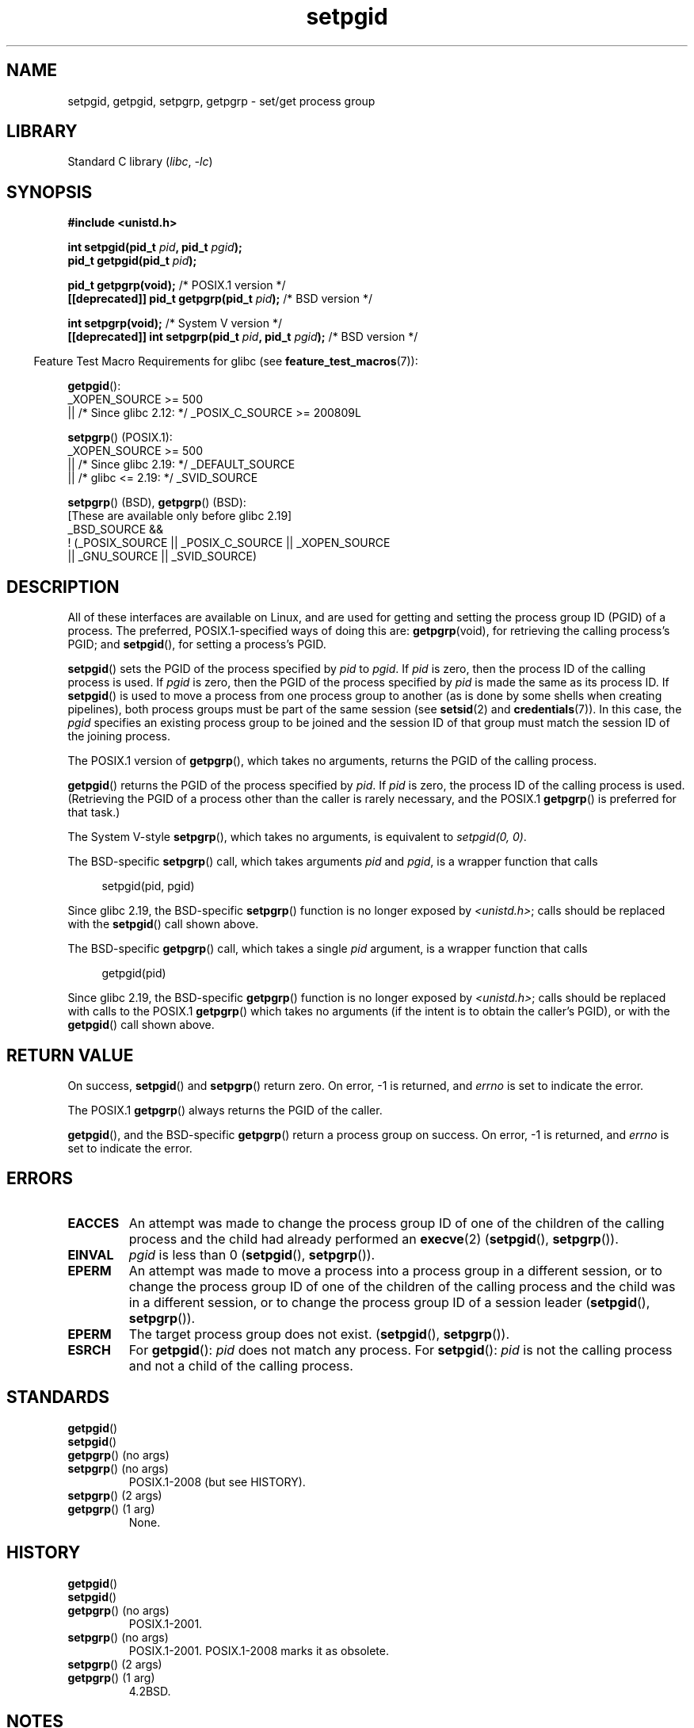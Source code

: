 .\" Copyright (c) 1983, 1991 Regents of the University of California.
.\" and Copyright (C) 2007, Michael Kerrisk <mtk.manpages@gmail.com>
.\" All rights reserved.
.\"
.\" SPDX-License-Identifier: BSD-4-Clause-UC
.\"
.\"     @(#)getpgrp.2	6.4 (Berkeley) 3/10/91
.\"
.\" Modified 1993-07-24 by Rik Faith <faith@cs.unc.edu>
.\" Modified 1995-04-15 by Michael Chastain <mec@shell.portal.com>:
.\"   Added 'getpgid'.
.\" Modified 1996-07-21 by Andries Brouwer <aeb@cwi.nl>
.\" Modified 1996-11-06 by Eric S. Raymond <esr@thyrsus.com>
.\" Modified 1999-09-02 by Michael Haardt <michael@moria.de>
.\" Modified 2002-01-18 by Michael Kerrisk <mtk.manpages@gmail.com>
.\" Modified 2003-01-20 by Andries Brouwer <aeb@cwi.nl>
.\" 2007-07-25, mtk, fairly substantial rewrites and rearrangements
.\" of text.
.\"
.TH setpgid 2 2024-05-02 "Linux man-pages (unreleased)"
.SH NAME
setpgid, getpgid, setpgrp, getpgrp \- set/get process group
.SH LIBRARY
Standard C library
.RI ( libc ", " \-lc )
.SH SYNOPSIS
.nf
.B #include <unistd.h>
.P
.BI "int setpgid(pid_t " pid ", pid_t " pgid );
.BI "pid_t getpgid(pid_t " pid );
.P
.BR "pid_t getpgrp(void);" "                            /* POSIX.1 version */"
.BI "[[deprecated]] pid_t getpgrp(pid_t " pid ");\fR        /* BSD version */"
.P
.BR "int setpgrp(void);" "                              /* System V version */"
.BI "[[deprecated]] int setpgrp(pid_t " pid ", pid_t " pgid ");\fR  /* BSD version */"
.fi
.P
.RS -4
Feature Test Macro Requirements for glibc (see
.BR feature_test_macros (7)):
.RE
.P
.BR getpgid ():
.nf
    _XOPEN_SOURCE >= 500
.\"    || _XOPEN_SOURCE && _XOPEN_SOURCE_EXTENDED
        || /* Since glibc 2.12: */ _POSIX_C_SOURCE >= 200809L
.fi
.P
.BR setpgrp "() (POSIX.1):"
.nf
    _XOPEN_SOURCE >= 500
.\"    || _XOPEN_SOURCE && _XOPEN_SOURCE_EXTENDED
        || /* Since glibc 2.19: */ _DEFAULT_SOURCE
        || /* glibc <= 2.19: */ _SVID_SOURCE
.fi
.P
.BR setpgrp "() (BSD),"
.BR getpgrp "() (BSD):"
.nf
    [These are available only before glibc 2.19]
    _BSD_SOURCE &&
        ! (_POSIX_SOURCE || _POSIX_C_SOURCE || _XOPEN_SOURCE
            || _GNU_SOURCE || _SVID_SOURCE)
.fi
.SH DESCRIPTION
All of these interfaces are available on Linux,
and are used for getting and setting the
process group ID (PGID) of a process.
The preferred, POSIX.1-specified ways of doing this are:
.BR getpgrp (void),
for retrieving the calling process's PGID; and
.BR setpgid (),
for setting a process's PGID.
.P
.BR setpgid ()
sets the PGID of the process specified by
.I pid
to
.IR pgid .
If
.I pid
is zero, then the process ID of the calling process is used.
If
.I pgid
is zero, then the PGID of the process specified by
.I pid
is made the same as its process ID.
If
.BR setpgid ()
is used to move a process from one process
group to another (as is done by some shells when creating pipelines),
both process groups must be part of the same session (see
.BR setsid (2)
and
.BR credentials (7)).
In this case,
the \fIpgid\fP specifies an existing process group to be joined and the
session ID of that group must match the session ID of the joining process.
.P
The POSIX.1 version of
.BR getpgrp (),
which takes no arguments,
returns the PGID of the calling process.
.P
.BR getpgid ()
returns the PGID of the process specified by
.IR pid .
If
.I pid
is zero, the process ID of the calling process is used.
(Retrieving the PGID of a process other than the caller is rarely
necessary, and the POSIX.1
.BR getpgrp ()
is preferred for that task.)
.P
The System\ V-style
.BR setpgrp (),
which takes no arguments, is equivalent to
.IR "setpgid(0,\ 0)" .
.P
The BSD-specific
.BR setpgrp ()
call, which takes arguments
.I pid
and
.IR pgid ,
is a wrapper function that calls
.P
.in +4n
.EX
setpgid(pid, pgid)
.EE
.in
.P
.\" The true BSD setpgrp() system call differs in allowing the PGID
.\" to be set to arbitrary values, rather than being restricted to
.\" PGIDs in the same session.
Since glibc 2.19, the BSD-specific
.BR setpgrp ()
function is no longer exposed by
.IR <unistd.h> ;
calls should be replaced with the
.BR setpgid ()
call shown above.
.P
The BSD-specific
.BR getpgrp ()
call, which takes a single
.I pid
argument, is a wrapper function that calls
.P
.in +4n
.EX
getpgid(pid)
.EE
.in
.P
Since glibc 2.19, the BSD-specific
.BR getpgrp ()
function is no longer exposed by
.IR <unistd.h> ;
calls should be replaced with calls to the POSIX.1
.BR getpgrp ()
which takes no arguments (if the intent is to obtain the caller's PGID),
or with the
.BR getpgid ()
call shown above.
.SH RETURN VALUE
On success,
.BR setpgid ()
and
.BR setpgrp ()
return zero.
On error, \-1 is returned, and
.I errno
is set to indicate the error.
.P
The POSIX.1
.BR getpgrp ()
always returns the PGID of the caller.
.P
.BR getpgid (),
and the BSD-specific
.BR getpgrp ()
return a process group on success.
On error, \-1 is returned, and
.I errno
is set to indicate the error.
.SH ERRORS
.TP
.B EACCES
An attempt was made to change the process group ID
of one of the children of the calling process and the child had
already performed an
.BR execve (2)
.RB ( setpgid (),
.BR setpgrp ()).
.TP
.B EINVAL
.I pgid
is less than 0
.RB ( setpgid (),
.BR setpgrp ()).
.TP
.B EPERM
An attempt was made to move a process into a process group in a
different session, or to change the process
group ID of one of the children of the calling process and the
child was in a different session, or to change the process group ID of
a session leader
.RB ( setpgid (),
.BR setpgrp ()).
.TP
.B EPERM
The target process group does not exist.
.RB ( setpgid (),
.BR setpgrp ()).
.TP
.B ESRCH
For
.BR getpgid ():
.I pid
does not match any process.
For
.BR setpgid ():
.I pid
is not the calling process and not a child of the calling process.
.SH STANDARDS
.TP
.BR getpgid ()
.TQ
.BR setpgid ()
.TQ
.BR getpgrp "() (no args)"
.TQ
.BR setpgrp "() (no args)"
POSIX.1-2008 (but see HISTORY).
.TP
.BR setpgrp "() (2 args)"
.TQ
.BR getpgrp "() (1 arg)"
None.
.SH HISTORY
.TP
.BR getpgid ()
.TQ
.BR setpgid ()
.TQ
.BR getpgrp "() (no args)"
POSIX.1-2001.
.TP
.BR setpgrp "() (no args)"
POSIX.1-2001.
POSIX.1-2008 marks it as obsolete.
.TP
.BR setpgrp "() (2 args)"
.TQ
.BR getpgrp "() (1 arg)"
4.2BSD.
.SH NOTES
A child created via
.BR fork (2)
inherits its parent's process group ID.
The PGID is preserved across an
.BR execve (2).
.P
Each process group is a member of a session and each process is a
member of the session of which its process group is a member.
(See
.BR credentials (7).)
.P
A session can have a controlling terminal.
At any time, one (and only one) of the process groups
in the session can be the foreground process group
for the terminal;
the remaining process groups are in the background.
If a signal is generated from the terminal (e.g., typing the
interrupt key to generate
.BR SIGINT ),
that signal is sent to the foreground process group.
(See
.BR termios (3)
for a description of the characters that generate signals.)
Only the foreground process group may
.BR read (2)
from the terminal;
if a background process group tries to
.BR read (2)
from the terminal, then the group is sent a
.B SIGTTIN
signal, which suspends it.
The
.BR tcgetpgrp (3)
and
.BR tcsetpgrp (3)
functions are used to get/set the foreground
process group of the controlling terminal.
.P
The
.BR setpgid ()
and
.BR getpgrp ()
calls are used by programs such as
.BR bash (1)
to create process groups in order to implement shell job control.
.P
If the termination of a process causes a process group to become orphaned,
and if any member of the newly orphaned process group is stopped, then a
.B SIGHUP
signal followed by a
.B SIGCONT
signal will be sent to each process
in the newly orphaned process group.
.\" exit.3 refers to the following text:
An orphaned process group is one in which the parent of
every member of process group is either itself also a member
of the process group or is a member of a process group
in a different session (see also
.BR credentials (7)).
.SH SEE ALSO
.BR getuid (2),
.BR setsid (2),
.BR tcgetpgrp (3),
.BR tcsetpgrp (3),
.BR termios (3),
.BR credentials (7)
